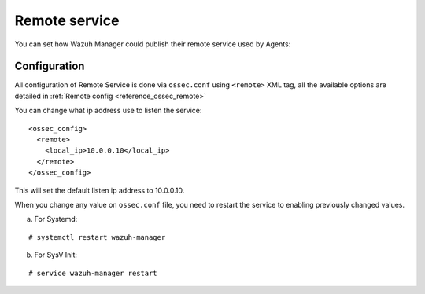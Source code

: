 .. _remote-service:

Remote service
==============

You can set how Wazuh Manager could publish their remote service used by Agents:

Configuration
-------------

All configuration of Remote Service is done via ``ossec.conf`` using ``<remote>`` XML tag, all the available options are detailed in :ref:`Remote config <reference_ossec_remote>`

You can change what ip address use to listen the service:

::

  <ossec_config>
    <remote>
      <local_ip>10.0.0.10</local_ip>
    </remote>
  </ossec_config>

This will set the default listen ip address to 10.0.0.10.

When you change any value on ``ossec.conf`` file, you need to restart the service to enabling previously changed values.

a. For Systemd:

::

  # systemctl restart wazuh-manager

b. For SysV Init:

::

  # service wazuh-manager restart
